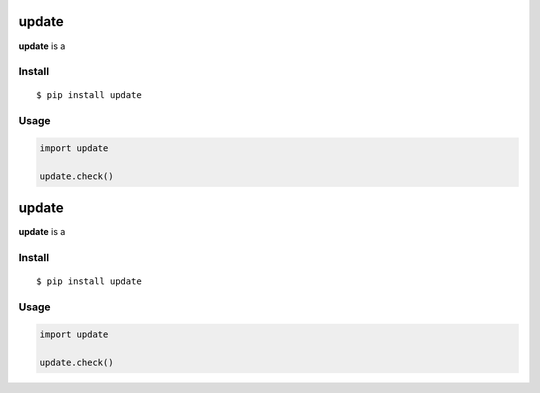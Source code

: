 update
======

|Build Status| |PyPI version|

**update** is a


Install
-------

::

    $ pip install update


Usage
-----

.. code:: py

    import update

    update.check()


.. |Build Status| image:: https://travis-ci.org/lmittmann/update.svg?branch=master
    :target: https://travis-ci.org/lmittmann/update
.. |PyPI version| image:: https://img.shields.io/pypi/v/update.svg
    :target: https://pypi.org/project/update


update
======

|Build Status| |PyPI version|

**update** is a


Install
-------

::

    $ pip install update


Usage
-----

.. code:: py

    import update

    update.check()


.. |Build Status| image:: https://travis-ci.org/lmittmann/update.svg?branch=master
    :target: https://travis-ci.org/lmittmann/update
.. |PyPI version| image:: https://img.shields.io/pypi/v/update.svg
    :target: https://pypi.org/project/update



